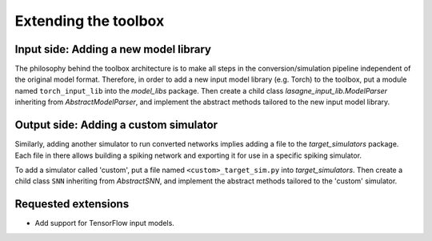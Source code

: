 .. # coding=utf-8

Extending the toolbox
=====================

Input side: Adding a new model library
--------------------------------------

The philosophy behind the toolbox architecture is to make all steps in the
conversion/simulation pipeline independent of the original model format.
Therefore, in order to add a new input model library (e.g. Torch) to the
toolbox, put a module named ``torch_input_lib`` into the `model_libs` package.
Then create a child class `lasagne_input_lib.ModelParser` inheriting from
`AbstractModelParser`, and implement the abstract methods tailored to the new
input model library.

Output side: Adding a custom simulator
--------------------------------------

Similarly, adding another simulator to run converted networks implies adding a
file to the `target_simulators` package. Each file in there allows building a
spiking network and exporting it for use in a specific spiking simulator.

To add a simulator called 'custom', put a file named ``<custom>_target_sim.py``
into `target_simulators`. Then create a child class ``SNN`` inheriting from
`AbstractSNN`, and implement the abstract methods tailored to the 'custom'
simulator.

Requested extensions
--------------------

* Add support for TensorFlow input models.
